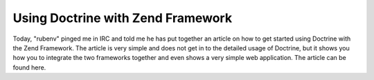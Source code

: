 Using Doctrine with Zend Framework
==================================

Today, "rubenv" pinged me in IRC and told me he has put together an
article on how to get started using Doctrine with the Zend
Framework. The article is very simple and does not get in to the
detailed usage of Doctrine, but it shows you how you to integrate
the two frameworks together and even shows a very simple web
application. The article can be found here.



.. author:: jwage 
.. categories:: none
.. tags:: none
.. comments::
